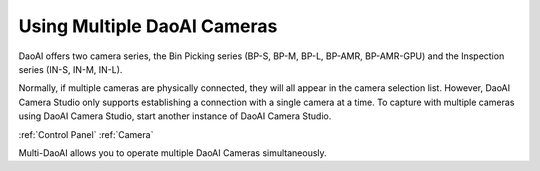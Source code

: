 Using Multiple DaoAI Cameras
=============================

.. https://support.zivid.com/en/latest/academy/camera/multiple-zivid-cameras.html

DaoAI offers two camera series, the Bin Picking series (BP-S, BP-M, BP-L, BP-AMR, BP-AMR-GPU) and the Inspection series (IN-S, IN-M, IN-L).

Normally, if multiple cameras are physically connected, they will all appear in the camera selection list. 
However, DaoAI Camera Studio only supports establishing a connection with a single camera at a time.
To capture with multiple cameras using DaoAI Camera Studio, start another instance of DaoAI Camera Studio.

:ref:`Control Panel`
:ref:`Camera`

Multi-DaoAI allows you to operate multiple DaoAI Cameras simultaneously. 